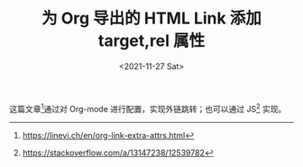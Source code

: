 #+TITLE: 为 Org 导出的 HTML Link 添加 target,rel 属性
#+DATE: <2021-11-27 Sat>
#+TAGS[]: Org-mode 技术

这篇文章[fn:1]通过对 Org-mode 进行配置，实现外链跳转；也可以通过
JS[fn:2] 实现。

[fn:1] [[https://linevi.ch/en/org-link-extra-attrs.html]]

[fn:2] [[https://stackoverflow.com/a/13147238/12539782]]
